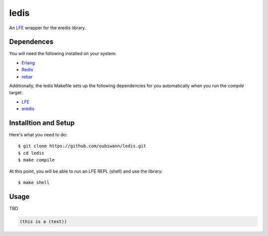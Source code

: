 ledis
=====

.. image:: resources/logos/ButterCrunchLettuce-2-small.png
   :target: resources/logos/ButterCrunchLettuce-2-medium.png

An `LFE`_ wrapper for the eredis library.


Dependences
-----------

You will need the following installed on your system:

* `Erlang`_

* `Redis`_

* `rebar`_


Additionally, the ledis Makefile sets up the following dependencies for you
automatically when you run the `compile` target:

* `LFE`_

* `eredis`_

Installtion and Setup
---------------------

Here's what you need to do::

  $ git clone https://github.com/oubiwann/ledis.git
  $ cd ledis
  $ make compile

At this point, you will be able to run an LFE REPL (shell) and use the library::

  $ make shell

Usage
-----

TBD

.. code:: cl

  (this is a (test))

.. Links
.. -----
.. _LFE: http://lfe.github.io/
.. _Erlang: http://www.erlang.org/
.. _Redis: http://redis.io/
.. _rebar: https://github.com/rebar/rebar
.. _eredis: https://github.com/wooga/eredis